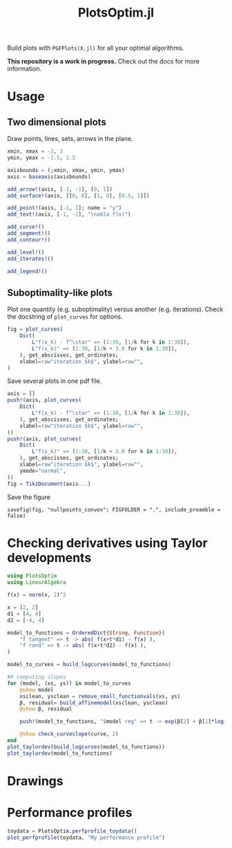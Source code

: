 #+TITLE: PlotsOptim.jl

Build plots with ~PGFPlots(X.jl)~ for all your optimal algorithms.

*This repository is a work in progress.* Check out the docs for more information.

* Usage
** Two dimensional plots
Draw points, lines, sets, arrows in the plane.

#+begin_src julia
xmin, xmax = -2, 2
ymin, ymax = -1.5, 1.5

axisbounds = (;xmin, xmax, ymin, ymax)
axis = baseaxis(axisbounds)

add_arrow!(axis, [-1, -1], [0, 1])
add_surface!(axis, [[0, 0], [1, 0], [0.5, 1]])

add_point!(axis, [-1, 1]; name = "y")
add_text!(axis, [-1, -1], "\nabla f(x)")

add_curve!()
add_segment!()
add_contour!()

add_level!()
add_iterates!()

add_legend!()
#+end_src

** Suboptimality-like plots
Plot one quantity (e.g. suboptimality) versus another (e.g. iterations).
Check the docstring of ~plot_curves~ for options.

#+begin_src julia
fig = plot_curves(
    Dict(
        L"f(x_k) - f^\star" => (1:30, [1/k for k in 1:30]),
        L"f(x_k)" => (1:30, [1/k + 3.0 for k in 1:30]),
    ), get_abscisses, get_ordinates;
    xlabel=raw"iteration $k$", ylabel=raw"",
)
#+end_src

Save several plots in one pdf file.
#+begin_src julia
axis = []
push!(axis, plot_curves(
    Dict(
        L"f(x_k) - f^\star" => (1:30, [1/k for k in 1:30]),
    ), get_abscisses, get_ordinates;
    xlabel=raw"iteration $k$", ylabel=raw"",
))
push!(axis, plot_curves(
    Dict(
        L"f(x_k)" => (1:30, [1/k + 3.0 for k in 1:30]),
    ), get_abscisses, get_ordinates;
    xlabel=raw"iteration $k$", ylabel=raw"",
    ymode="normal",
))
fig = TikzDocument(axis...)
#+end_src

Save the figure
#+begin_src
savefig(fig, "nullpoints_convex"; FIGFOLDER = ".", include_preamble = false)
#+end_src

* Checking derivatives using Taylor developments

#+begin_src julia
using PlotsOptim
using LinearAlgebra

f(x) = norm(x, 2)^2

x = [2, 2]
d1 = [4, 4]
d2 = [-4, 4]

model_to_functions = OrderedDict{String, Function}(
    "f tangent" => t -> abs( f(x+t*d1) - f(x) ),
    "f rand" => t -> abs( f(x+t*d2) - f(x) ),
)

model_to_curves = build_logcurves(model_to_functions)

## computing slopes
for (model, (xs, ys)) in model_to_curves
    @show model
    xsclean, ysclean = remove_small_functionvals(xs, ys)
    β, residual= build_affinemodel(xsclean, ysclean)
    @show β, residual

    push!(model_to_functions, "$model reg" => t -> exp(β[2] + β[1]*log(t)))

    @show check_curveslope(curve, 2)
end
plot_taylordev(build_logcurves(model_to_functions))
plot_taylordev(model_to_functions)
#+end_src

* Drawings

* Performance profiles
#+begin_src julia
toydata = PlotsOptim.perfprofile_toydata()
plot_perfprofile(toydata, "My performance profile")
#+end_src
